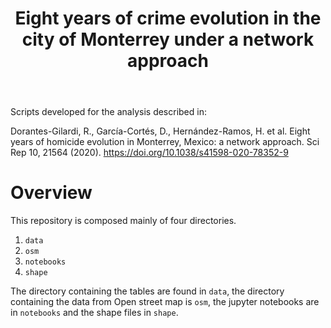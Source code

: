 #+title: Eight years of crime evolution in the city of Monterrey under a network approach

Scripts developed for the analysis described in: 

Dorantes-Gilardi, R., García-Cortés, D., Hernández-Ramos, H. et al. Eight years of homicide evolution in Monterrey, Mexico: a network approach. Sci Rep 10, 21564 (2020). https://doi.org/10.1038/s41598-020-78352-9

* Overview
	This repository is composed mainly of four directories.
	1. =data=
	2. =osm=
	3. =notebooks=
	4. =shape=
		 
The directory containing the tables are found in =data=, the directory containing the data from Open
street map is =osm=, the jupyter notebooks are in =notebooks= and the shape files in =shape=.
